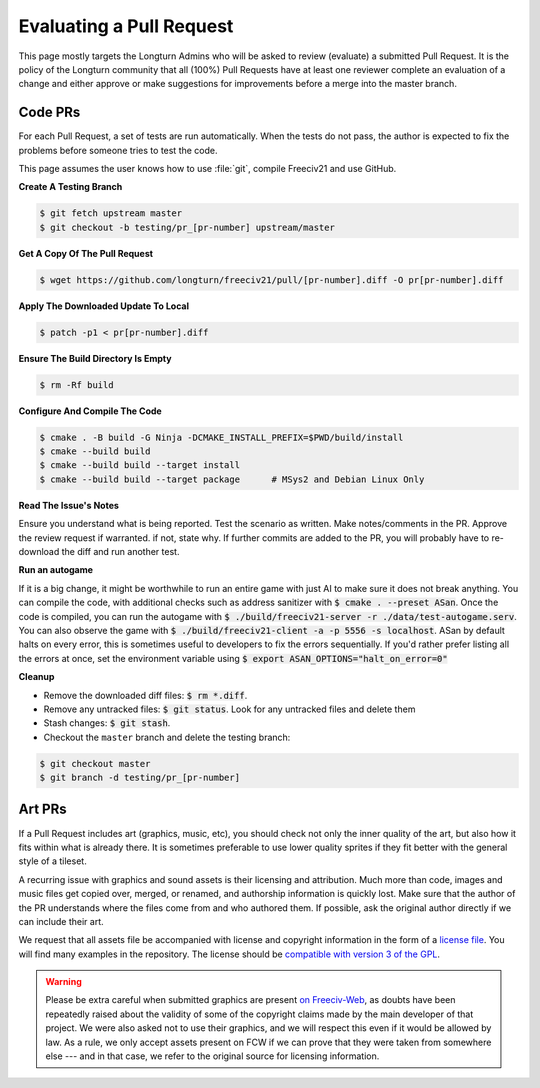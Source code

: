 ..  SPDX-License-Identifier: GPL-3.0-or-later
..  SPDX-FileCopyrightText: James Robertson <jwrober@gmail.com>
..  SPDX-FileCopyrightText: Louis Moureaux <m_louis30@yahoo.com>
..  SPDX-FileCopyrightText: Pranav Sampathkumar <pranav.sampathkumar@gmail.com>

Evaluating a Pull Request
*************************

This page mostly targets the Longturn Admins who will be asked to review (evaluate) a submitted Pull Request.
It is the policy of the Longturn community that all (100%) Pull Requests have at least one reviewer complete
an evaluation of a change and either approve or make suggestions for improvements before a merge into the
master branch.

Code PRs
========

For each Pull Request, a set of tests are run automatically. When the tests do not pass, the author is
expected to fix the problems before someone tries to test the code.

This page assumes the user knows how to use :file:`git`, compile Freeciv21 and use GitHub.

:strong:`Create A Testing Branch`

.. code-block:: sh

    $ git fetch upstream master
    $ git checkout -b testing/pr_[pr-number] upstream/master


:strong:`Get A Copy Of The Pull Request`

.. code-block:: sh

    $ wget https://github.com/longturn/freeciv21/pull/[pr-number].diff -O pr[pr-number].diff


:strong:`Apply The Downloaded Update To Local`

.. code-block:: sh

    $ patch -p1 < pr[pr-number].diff


:strong:`Ensure The Build Directory Is Empty`

.. code-block:: sh

    $ rm -Rf build


:strong:`Configure And Compile The Code`

.. code-block:: sh

    $ cmake . -B build -G Ninja -DCMAKE_INSTALL_PREFIX=$PWD/build/install
    $ cmake --build build
    $ cmake --build build --target install
    $ cmake --build build --target package      # MSys2 and Debian Linux Only


:strong:`Read The Issue's Notes`

Ensure you understand what is being reported. Test the scenario as written. Make notes/comments in the PR.
Approve the review request if warranted. if not, state why. If further commits are added to the PR, you will
probably have to re-download the diff and run another test.

:strong:`Run an autogame`

If it is a big change, it might be worthwhile to run an entire game with just AI to make sure it does not
break anything. You can compile the code, with additional checks such as address sanitizer with
:code:`$ cmake . --preset ASan`. Once the code is compiled, you can run the autogame with
:code:`$ ./build/freeciv21-server -r ./data/test-autogame.serv`. You can also observe the game with
:code:`$ ./build/freeciv21-client -a -p 5556 -s localhost`. ASan by default halts on every error, this is
sometimes useful to developers to fix the errors sequentially. If you'd rather prefer listing all the errors
at once, set the environment variable using :code:`$ export ASAN_OPTIONS="halt_on_error=0"`

:strong:`Cleanup`

* Remove the downloaded diff files: :code:`$ rm *.diff`.

* Remove any untracked files: :code:`$ git status`. Look for any untracked files and delete them

* Stash changes: :code:`$ git stash`.

* Checkout the ``master`` branch and delete the testing branch:

.. code-block:: sh

    $ git checkout master
    $ git branch -d testing/pr_[pr-number]


Art PRs
=======

If a Pull Request includes art (graphics, music, etc), you should check not only the inner quality of the
art, but also how it fits within what is already there. It is sometimes preferable to use lower quality
sprites if they fit better with the general style of a tileset.

A recurring issue with graphics and sound assets is their licensing and attribution. Much more than code,
images and music files get copied over, merged, or renamed, and authorship information is quickly lost. Make
sure that the author of the PR understands where the files come from and who authored them. If possible, ask
the original author directly if we can include their art.

We request that all assets file be accompanied with license and copyright information in the form of a
`license file <https://reuse.software/spec/#comment-headers>`_. You will find many examples in the
repository. The license should be `compatible with version 3 of the GPL
<https://www.gnu.org/licenses/license-list.html>`_.

.. warning::
  Please be extra careful when submitted graphics are present `on Freeciv-Web
  <https://github.com/Lexxie9952/fcw.org-server>`_, as doubts have been repeatedly raised about the validity
  of some of the copyright claims made by the main developer of that project. We were also asked not to use
  their graphics, and we will respect this even if it would be allowed by law. As a rule, we only accept
  assets present on FCW if we can prove that they were taken from somewhere else --- and in that case, we
  refer to the original source for licensing information.
